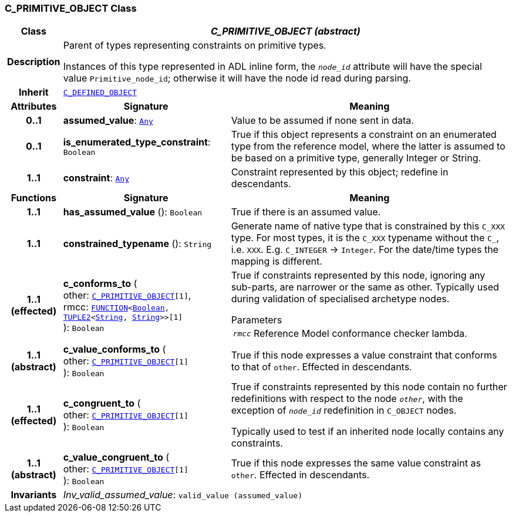 === C_PRIMITIVE_OBJECT Class

[cols="^1,3,5"]
|===
h|*Class*
2+^h|*__C_PRIMITIVE_OBJECT (abstract)__*

h|*Description*
2+a|Parent of types representing constraints on primitive types.

Instances of this type represented in ADL inline form, the `_node_id_` attribute will have the special value `Primitive_node_id`; otherwise it will have the node id read during parsing.

h|*Inherit*
2+|`<<_c_defined_object_class,C_DEFINED_OBJECT>>`

h|*Attributes*
^h|*Signature*
^h|*Meaning*

h|*0..1*
|*assumed_value*: `link:/releases/BASE/{base_release}/foundation_types.html#_any_class[Any^]`
a|Value to be assumed if none sent in data.

h|*0..1*
|*is_enumerated_type_constraint*: `Boolean`
a|True if this object represents a constraint on an enumerated type from the reference model, where the latter is assumed to be based on a primitive type, generally Integer or String.

h|*1..1*
|*constraint*: `link:/releases/BASE/{base_release}/foundation_types.html#_any_class[Any^]`
a|Constraint represented by this object; redefine in descendants.
h|*Functions*
^h|*Signature*
^h|*Meaning*

h|*1..1*
|*has_assumed_value* (): `Boolean`
a|True if there is an assumed value.

h|*1..1*
|*constrained_typename* (): `String`
a|Generate name of native type that is constrained by this `C_XXX` type. For most types, it is the `C_XXX` typename without the `C_`, i.e. `XXX`. E.g. `C_INTEGER` -> `Integer`. For the date/time types the mapping is different.

h|*1..1 +
(effected)*
|*c_conforms_to* ( +
other: `<<_c_primitive_object_class,C_PRIMITIVE_OBJECT>>[1]`, +
rmcc: `link:/releases/BASE/{base_release}/foundation_types.html#_function_class[FUNCTION^]<link:/releases/BASE/{base_release}/foundation_types.html#_boolean_class[Boolean^], link:/releases/BASE/{base_release}/foundation_types.html#_tuple2_class[TUPLE2^]<link:/releases/BASE/{base_release}/foundation_types.html#_string_class[String^], link:/releases/BASE/{base_release}/foundation_types.html#_string_class[String^]>>[1]` +
): `Boolean`
a|True if constraints represented by this node, ignoring any sub-parts, are narrower or the same as other.
Typically used during validation of specialised archetype nodes.

.Parameters +
[horizontal]
`_rmcc_`:: Reference Model conformance checker lambda.

h|*1..1 +
(abstract)*
|*c_value_conforms_to* ( +
other: `<<_c_primitive_object_class,C_PRIMITIVE_OBJECT>>[1]` +
): `Boolean`
a|True if this node expresses a value constraint that conforms to that of `other`. Effected in descendants.

h|*1..1 +
(effected)*
|*c_congruent_to* ( +
other: `<<_c_primitive_object_class,C_PRIMITIVE_OBJECT>>[1]` +
): `Boolean`
a|True if constraints represented by this node contain no further redefinitions with respect to the node `_other_`, with the exception of `_node_id_` redefinition in `C_OBJECT` nodes.

Typically used to test if an inherited node locally contains any constraints.

h|*1..1 +
(abstract)*
|*c_value_congruent_to* ( +
other: `<<_c_primitive_object_class,C_PRIMITIVE_OBJECT>>[1]` +
): `Boolean`
a|True if this node expresses the same value constraint as `other`. Effected in descendants.

h|*Invariants*
2+a|__Inv_valid_assumed_value__: `valid_value (assumed_value)`
|===
